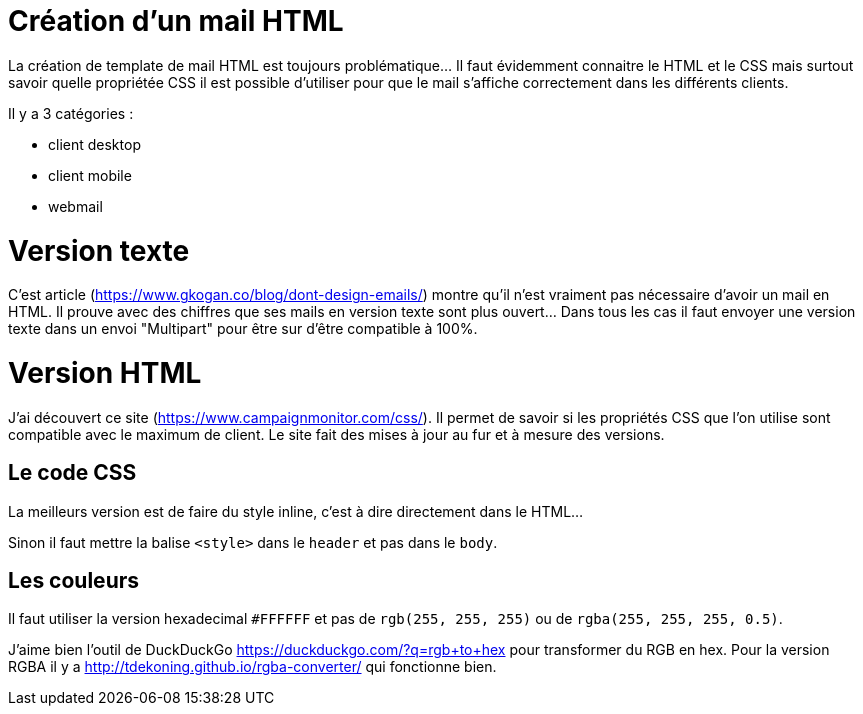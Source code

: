 # Création d'un mail HTML

:published_at: 2017-10-25
:hp-tags: Mail, HTML, CSS
:hp-alt-title: Création d'un mail HTML
// :hp-image: /covers/cover.png

La création de template de mail HTML est toujours problématique... Il faut évidemment connaitre le HTML et le CSS mais surtout savoir quelle propriétée CSS il est possible d'utiliser pour que le mail s'affiche correctement dans les différents clients.

Il y a 3 catégories :

 - client desktop
 - client mobile
 - webmail

# Version texte

C'est article (https://www.gkogan.co/blog/dont-design-emails/) montre qu'il n'est vraiment pas nécessaire d'avoir un mail en HTML. Il prouve avec des chiffres que ses mails en version texte sont plus ouvert... Dans tous les cas il faut envoyer une version texte dans un envoi "Multipart" pour être sur d'être compatible à 100%.

# Version HTML

J'ai découvert ce site (https://www.campaignmonitor.com/css/). Il permet de savoir si les propriétés CSS que l'on utilise sont compatible avec le maximum de client. Le site fait des mises à jour au fur et à mesure des versions.

## Le code CSS

La meilleurs version est de faire du style inline, c'est à dire directement dans le HTML...

Sinon il faut mettre la balise `<style>` dans le `header` et pas dans le `body`.

## Les couleurs

Il faut utiliser la version hexadecimal `#FFFFFF` et pas de `rgb(255, 255, 255)` ou de `rgba(255, 255, 255, 0.5)`.

J'aime bien l'outil de DuckDuckGo https://duckduckgo.com/?q=rgb+to+hex pour transformer du RGB en hex. Pour la version RGBA il y a http://tdekoning.github.io/rgba-converter/ qui fonctionne bien.
